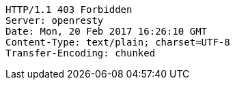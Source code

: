 [source,http,options="nowrap"]
----
HTTP/1.1 403 Forbidden
Server: openresty
Date: Mon, 20 Feb 2017 16:26:10 GMT
Content-Type: text/plain; charset=UTF-8
Transfer-Encoding: chunked

----